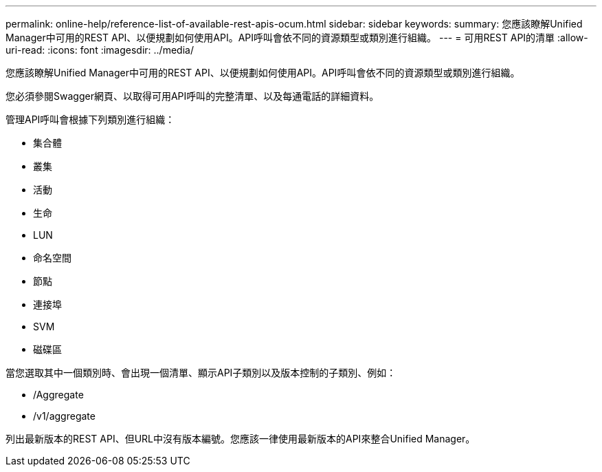 ---
permalink: online-help/reference-list-of-available-rest-apis-ocum.html 
sidebar: sidebar 
keywords:  
summary: 您應該瞭解Unified Manager中可用的REST API、以便規劃如何使用API。API呼叫會依不同的資源類型或類別進行組織。 
---
= 可用REST API的清單
:allow-uri-read: 
:icons: font
:imagesdir: ../media/


[role="lead"]
您應該瞭解Unified Manager中可用的REST API、以便規劃如何使用API。API呼叫會依不同的資源類型或類別進行組織。

您必須參閱Swagger網頁、以取得可用API呼叫的完整清單、以及每通電話的詳細資料。

管理API呼叫會根據下列類別進行組織：

* 集合體
* 叢集
* 活動
* 生命
* LUN
* 命名空間
* 節點
* 連接埠
* SVM
* 磁碟區


當您選取其中一個類別時、會出現一個清單、顯示API子類別以及版本控制的子類別、例如：

* /Aggregate
* /v1/aggregate


列出最新版本的REST API、但URL中沒有版本編號。您應該一律使用最新版本的API來整合Unified Manager。
